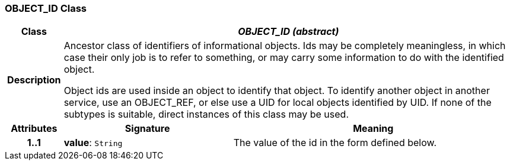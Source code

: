 === OBJECT_ID Class

[cols="^1,3,5"]
|===
h|*Class*
2+^h|*_OBJECT_ID (abstract)_*

h|*Description*
2+a|Ancestor class of identifiers of informational objects. Ids may be completely meaningless, in which case their only job is to refer to something, or may carry some information to do with the identified object.

Object ids are used inside an object to identify that object. To identify another object in another service, use an OBJECT_REF, or else use a UID for local objects identified by UID. If none of the subtypes is suitable, direct instances of this class may be used.

h|*Attributes*
^h|*Signature*
^h|*Meaning*

h|*1..1*
|*value*: `String`
a|The value of the id in the form defined below.
|===
